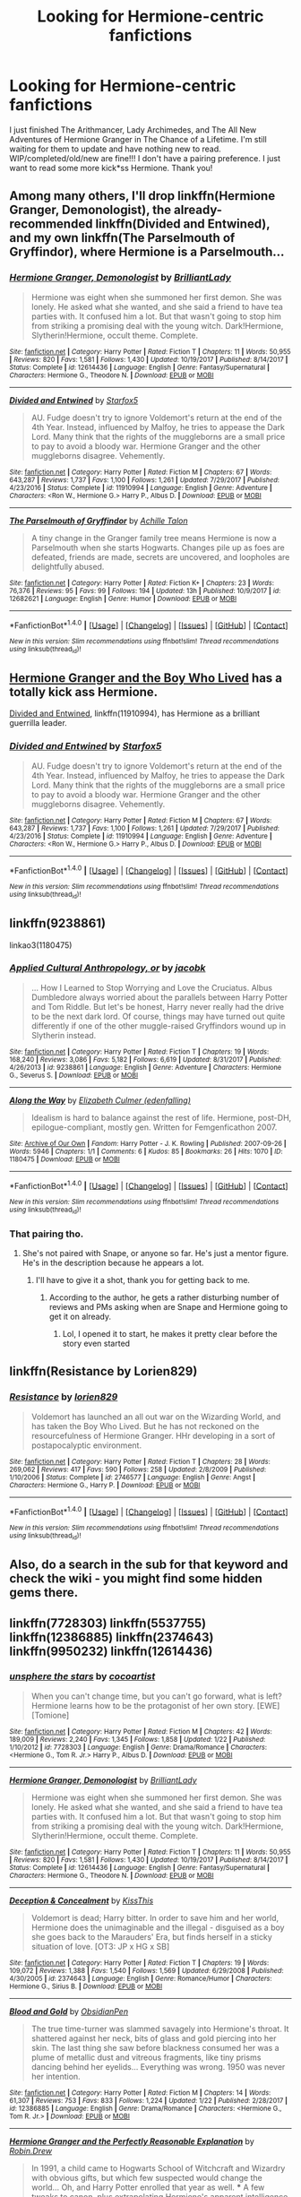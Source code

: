 #+TITLE: Looking for Hermione-centric fanfictions

* Looking for Hermione-centric fanfictions
:PROPERTIES:
:Author: herdway
:Score: 19
:DateUnix: 1517886980.0
:DateShort: 2018-Feb-06
:FlairText: Request
:END:
I just finished The Arithmancer, Lady Archimedes, and The All New Adventures of Hermione Granger in The Chance of a Lifetime. I'm still waiting for them to update and have nothing new to read. WIP/completed/old/new are fine!!! I don't have a pairing preference. I just want to read some more kick*ss Hermione. Thank you!


** Among many others, I'll drop linkffn(Hermione Granger, Demonologist), the already-recommended linkffn(Divided and Entwined), and my own linkffn(The Parselmouth of Gryffindor), where Hermione is a Parselmouth...
:PROPERTIES:
:Author: Achille-Talon
:Score: 6
:DateUnix: 1517914528.0
:DateShort: 2018-Feb-06
:END:

*** [[http://www.fanfiction.net/s/12614436/1/][*/Hermione Granger, Demonologist/*]] by [[https://www.fanfiction.net/u/6872861/BrilliantLady][/BrilliantLady/]]

#+begin_quote
  Hermione was eight when she summoned her first demon. She was lonely. He asked what she wanted, and she said a friend to have tea parties with. It confused him a lot. But that wasn't going to stop him from striking a promising deal with the young witch. Dark!Hermione, Slytherin!Hermione, occult theme. Complete.
#+end_quote

^{/Site/: [[http://www.fanfiction.net/][fanfiction.net]] *|* /Category/: Harry Potter *|* /Rated/: Fiction T *|* /Chapters/: 11 *|* /Words/: 50,955 *|* /Reviews/: 820 *|* /Favs/: 1,581 *|* /Follows/: 1,430 *|* /Updated/: 10/19/2017 *|* /Published/: 8/14/2017 *|* /Status/: Complete *|* /id/: 12614436 *|* /Language/: English *|* /Genre/: Fantasy/Supernatural *|* /Characters/: Hermione G., Theodore N. *|* /Download/: [[http://www.ff2ebook.com/old/ffn-bot/index.php?id=12614436&source=ff&filetype=epub][EPUB]] or [[http://www.ff2ebook.com/old/ffn-bot/index.php?id=12614436&source=ff&filetype=mobi][MOBI]]}

--------------

[[http://www.fanfiction.net/s/11910994/1/][*/Divided and Entwined/*]] by [[https://www.fanfiction.net/u/2548648/Starfox5][/Starfox5/]]

#+begin_quote
  AU. Fudge doesn't try to ignore Voldemort's return at the end of the 4th Year. Instead, influenced by Malfoy, he tries to appease the Dark Lord. Many think that the rights of the muggleborns are a small price to pay to avoid a bloody war. Hermione Granger and the other muggleborns disagree. Vehemently.
#+end_quote

^{/Site/: [[http://www.fanfiction.net/][fanfiction.net]] *|* /Category/: Harry Potter *|* /Rated/: Fiction M *|* /Chapters/: 67 *|* /Words/: 643,287 *|* /Reviews/: 1,737 *|* /Favs/: 1,100 *|* /Follows/: 1,261 *|* /Updated/: 7/29/2017 *|* /Published/: 4/23/2016 *|* /Status/: Complete *|* /id/: 11910994 *|* /Language/: English *|* /Genre/: Adventure *|* /Characters/: <Ron W., Hermione G.> Harry P., Albus D. *|* /Download/: [[http://www.ff2ebook.com/old/ffn-bot/index.php?id=11910994&source=ff&filetype=epub][EPUB]] or [[http://www.ff2ebook.com/old/ffn-bot/index.php?id=11910994&source=ff&filetype=mobi][MOBI]]}

--------------

[[http://www.fanfiction.net/s/12682621/1/][*/The Parselmouth of Gryffindor/*]] by [[https://www.fanfiction.net/u/7922987/Achille-Talon][/Achille Talon/]]

#+begin_quote
  A tiny change in the Granger family tree means Hermione is now a Parselmouth when she starts Hogwarts. Changes pile up as foes are defeated, friends are made, secrets are uncovered, and loopholes are delightfully abused.
#+end_quote

^{/Site/: [[http://www.fanfiction.net/][fanfiction.net]] *|* /Category/: Harry Potter *|* /Rated/: Fiction K+ *|* /Chapters/: 23 *|* /Words/: 76,376 *|* /Reviews/: 95 *|* /Favs/: 99 *|* /Follows/: 194 *|* /Updated/: 13h *|* /Published/: 10/9/2017 *|* /id/: 12682621 *|* /Language/: English *|* /Genre/: Humor *|* /Download/: [[http://www.ff2ebook.com/old/ffn-bot/index.php?id=12682621&source=ff&filetype=epub][EPUB]] or [[http://www.ff2ebook.com/old/ffn-bot/index.php?id=12682621&source=ff&filetype=mobi][MOBI]]}

--------------

*FanfictionBot*^{1.4.0} *|* [[[https://github.com/tusing/reddit-ffn-bot/wiki/Usage][Usage]]] | [[[https://github.com/tusing/reddit-ffn-bot/wiki/Changelog][Changelog]]] | [[[https://github.com/tusing/reddit-ffn-bot/issues/][Issues]]] | [[[https://github.com/tusing/reddit-ffn-bot/][GitHub]]] | [[[https://www.reddit.com/message/compose?to=tusing][Contact]]]

^{/New in this version: Slim recommendations using/ ffnbot!slim! /Thread recommendations using/ linksub(thread_id)!}
:PROPERTIES:
:Author: FanfictionBot
:Score: 3
:DateUnix: 1517914566.0
:DateShort: 2018-Feb-06
:END:


** [[https://www.tthfanfic.org/Story-30822/DianeCastle+Hermione+Granger+and+the+Boy+Who+Lived.htm#pt][Hermione Granger and the Boy Who Lived]] has a totally kick ass Hermione.

[[https://m.fanfiction.net/s/11910994/1/][Divided and Entwined]], linkffn(11910994), has Hermione as a brilliant guerrilla leader.
:PROPERTIES:
:Author: InquisitorCOC
:Score: 8
:DateUnix: 1517892716.0
:DateShort: 2018-Feb-06
:END:

*** [[http://www.fanfiction.net/s/11910994/1/][*/Divided and Entwined/*]] by [[https://www.fanfiction.net/u/2548648/Starfox5][/Starfox5/]]

#+begin_quote
  AU. Fudge doesn't try to ignore Voldemort's return at the end of the 4th Year. Instead, influenced by Malfoy, he tries to appease the Dark Lord. Many think that the rights of the muggleborns are a small price to pay to avoid a bloody war. Hermione Granger and the other muggleborns disagree. Vehemently.
#+end_quote

^{/Site/: [[http://www.fanfiction.net/][fanfiction.net]] *|* /Category/: Harry Potter *|* /Rated/: Fiction M *|* /Chapters/: 67 *|* /Words/: 643,287 *|* /Reviews/: 1,737 *|* /Favs/: 1,100 *|* /Follows/: 1,261 *|* /Updated/: 7/29/2017 *|* /Published/: 4/23/2016 *|* /Status/: Complete *|* /id/: 11910994 *|* /Language/: English *|* /Genre/: Adventure *|* /Characters/: <Ron W., Hermione G.> Harry P., Albus D. *|* /Download/: [[http://www.ff2ebook.com/old/ffn-bot/index.php?id=11910994&source=ff&filetype=epub][EPUB]] or [[http://www.ff2ebook.com/old/ffn-bot/index.php?id=11910994&source=ff&filetype=mobi][MOBI]]}

--------------

*FanfictionBot*^{1.4.0} *|* [[[https://github.com/tusing/reddit-ffn-bot/wiki/Usage][Usage]]] | [[[https://github.com/tusing/reddit-ffn-bot/wiki/Changelog][Changelog]]] | [[[https://github.com/tusing/reddit-ffn-bot/issues/][Issues]]] | [[[https://github.com/tusing/reddit-ffn-bot/][GitHub]]] | [[[https://www.reddit.com/message/compose?to=tusing][Contact]]]

^{/New in this version: Slim recommendations using/ ffnbot!slim! /Thread recommendations using/ linksub(thread_id)!}
:PROPERTIES:
:Author: FanfictionBot
:Score: 3
:DateUnix: 1517892723.0
:DateShort: 2018-Feb-06
:END:


** linkffn(9238861)

linkao3(1180475)
:PROPERTIES:
:Author: adreamersmusing
:Score: 5
:DateUnix: 1517897562.0
:DateShort: 2018-Feb-06
:END:

*** [[http://www.fanfiction.net/s/9238861/1/][*/Applied Cultural Anthropology, or/*]] by [[https://www.fanfiction.net/u/2675402/jacobk][/jacobk/]]

#+begin_quote
  ... How I Learned to Stop Worrying and Love the Cruciatus. Albus Dumbledore always worried about the parallels between Harry Potter and Tom Riddle. But let's be honest, Harry never really had the drive to be the next dark lord. Of course, things may have turned out quite differently if one of the other muggle-raised Gryffindors wound up in Slytherin instead.
#+end_quote

^{/Site/: [[http://www.fanfiction.net/][fanfiction.net]] *|* /Category/: Harry Potter *|* /Rated/: Fiction T *|* /Chapters/: 19 *|* /Words/: 168,240 *|* /Reviews/: 3,086 *|* /Favs/: 5,182 *|* /Follows/: 6,619 *|* /Updated/: 8/31/2017 *|* /Published/: 4/26/2013 *|* /id/: 9238861 *|* /Language/: English *|* /Genre/: Adventure *|* /Characters/: Hermione G., Severus S. *|* /Download/: [[http://www.ff2ebook.com/old/ffn-bot/index.php?id=9238861&source=ff&filetype=epub][EPUB]] or [[http://www.ff2ebook.com/old/ffn-bot/index.php?id=9238861&source=ff&filetype=mobi][MOBI]]}

--------------

[[http://archiveofourown.org/works/1180475][*/Along the Way/*]] by [[http://www.archiveofourown.org/users/edenfalling/pseuds/Elizabeth%20Culmer][/Elizabeth Culmer (edenfalling)/]]

#+begin_quote
  Idealism is hard to balance against the rest of life. Hermione, post-DH, epilogue-compliant, mostly gen. Written for Femgenficathon 2007.
#+end_quote

^{/Site/: [[http://www.archiveofourown.org/][Archive of Our Own]] *|* /Fandom/: Harry Potter - J. K. Rowling *|* /Published/: 2007-09-26 *|* /Words/: 5946 *|* /Chapters/: 1/1 *|* /Comments/: 6 *|* /Kudos/: 85 *|* /Bookmarks/: 26 *|* /Hits/: 1070 *|* /ID/: 1180475 *|* /Download/: [[http://archiveofourown.org/downloads/El/Elizabeth%20Culmer/1180475/Along%20the%20Way.epub?updated_at=1401239870][EPUB]] or [[http://archiveofourown.org/downloads/El/Elizabeth%20Culmer/1180475/Along%20the%20Way.mobi?updated_at=1401239870][MOBI]]}

--------------

*FanfictionBot*^{1.4.0} *|* [[[https://github.com/tusing/reddit-ffn-bot/wiki/Usage][Usage]]] | [[[https://github.com/tusing/reddit-ffn-bot/wiki/Changelog][Changelog]]] | [[[https://github.com/tusing/reddit-ffn-bot/issues/][Issues]]] | [[[https://github.com/tusing/reddit-ffn-bot/][GitHub]]] | [[[https://www.reddit.com/message/compose?to=tusing][Contact]]]

^{/New in this version: Slim recommendations using/ ffnbot!slim! /Thread recommendations using/ linksub(thread_id)!}
:PROPERTIES:
:Author: FanfictionBot
:Score: 2
:DateUnix: 1517897596.0
:DateShort: 2018-Feb-06
:END:


*** That pairing tho.
:PROPERTIES:
:Author: Socio_Pathic
:Score: 0
:DateUnix: 1517901933.0
:DateShort: 2018-Feb-06
:END:

**** She's not paired with Snape, or anyone so far. He's just a mentor figure. He's in the description because he appears a lot.
:PROPERTIES:
:Author: adreamersmusing
:Score: 5
:DateUnix: 1517902164.0
:DateShort: 2018-Feb-06
:END:

***** I'll have to give it a shot, thank you for getting back to me.
:PROPERTIES:
:Author: Socio_Pathic
:Score: 2
:DateUnix: 1517902421.0
:DateShort: 2018-Feb-06
:END:

****** According to the author, he gets a rather disturbing number of reviews and PMs asking when are Snape and Hermione going to get it on already.
:PROPERTIES:
:Author: turbinicarpus
:Score: 5
:DateUnix: 1517904284.0
:DateShort: 2018-Feb-06
:END:

******* Lol, I opened it to start, he makes it pretty clear before the story even started

[[https://i.imgur.com/X7twit0.jpg]]
:PROPERTIES:
:Author: Socio_Pathic
:Score: 3
:DateUnix: 1517904990.0
:DateShort: 2018-Feb-06
:END:


** linkffn(Resistance by Lorien829)
:PROPERTIES:
:Author: wordhammer
:Score: 4
:DateUnix: 1517895785.0
:DateShort: 2018-Feb-06
:END:

*** [[http://www.fanfiction.net/s/2746577/1/][*/Resistance/*]] by [[https://www.fanfiction.net/u/636397/lorien829][/lorien829/]]

#+begin_quote
  Voldemort has launched an all out war on the Wizarding World, and has taken the Boy Who Lived. But he has not reckoned on the resourcefulness of Hermione Granger. HHr developing in a sort of postapocalyptic environment.
#+end_quote

^{/Site/: [[http://www.fanfiction.net/][fanfiction.net]] *|* /Category/: Harry Potter *|* /Rated/: Fiction T *|* /Chapters/: 28 *|* /Words/: 269,062 *|* /Reviews/: 417 *|* /Favs/: 590 *|* /Follows/: 258 *|* /Updated/: 2/8/2009 *|* /Published/: 1/10/2006 *|* /Status/: Complete *|* /id/: 2746577 *|* /Language/: English *|* /Genre/: Angst *|* /Characters/: Hermione G., Harry P. *|* /Download/: [[http://www.ff2ebook.com/old/ffn-bot/index.php?id=2746577&source=ff&filetype=epub][EPUB]] or [[http://www.ff2ebook.com/old/ffn-bot/index.php?id=2746577&source=ff&filetype=mobi][MOBI]]}

--------------

*FanfictionBot*^{1.4.0} *|* [[[https://github.com/tusing/reddit-ffn-bot/wiki/Usage][Usage]]] | [[[https://github.com/tusing/reddit-ffn-bot/wiki/Changelog][Changelog]]] | [[[https://github.com/tusing/reddit-ffn-bot/issues/][Issues]]] | [[[https://github.com/tusing/reddit-ffn-bot/][GitHub]]] | [[[https://www.reddit.com/message/compose?to=tusing][Contact]]]

^{/New in this version: Slim recommendations using/ ffnbot!slim! /Thread recommendations using/ linksub(thread_id)!}
:PROPERTIES:
:Author: FanfictionBot
:Score: 1
:DateUnix: 1517895807.0
:DateShort: 2018-Feb-06
:END:


** Also, do a search in the sub for that keyword and check the wiki - you might find some hidden gems there.
:PROPERTIES:
:Author: midasgoldentouch
:Score: 3
:DateUnix: 1517893762.0
:DateShort: 2018-Feb-06
:END:


** linkffn(7728303) linkffn(5537755) linkffn(12386885) linkffn(2374643) linkffn(9950232) linkffn(12614436)
:PROPERTIES:
:Author: TeaTreeTalking
:Score: 3
:DateUnix: 1517910211.0
:DateShort: 2018-Feb-06
:END:

*** [[http://www.fanfiction.net/s/7728303/1/][*/unsphere the stars/*]] by [[https://www.fanfiction.net/u/1580678/cocoartist][/cocoartist/]]

#+begin_quote
  When you can't change time, but you can't go forward, what is left? Hermione learns how to be the protagonist of her own story. [EWE] [Tomione]
#+end_quote

^{/Site/: [[http://www.fanfiction.net/][fanfiction.net]] *|* /Category/: Harry Potter *|* /Rated/: Fiction M *|* /Chapters/: 42 *|* /Words/: 189,009 *|* /Reviews/: 2,240 *|* /Favs/: 1,345 *|* /Follows/: 1,858 *|* /Updated/: 1/22 *|* /Published/: 1/10/2012 *|* /id/: 7728303 *|* /Language/: English *|* /Genre/: Drama/Romance *|* /Characters/: <Hermione G., Tom R. Jr.> Harry P., Albus D. *|* /Download/: [[http://www.ff2ebook.com/old/ffn-bot/index.php?id=7728303&source=ff&filetype=epub][EPUB]] or [[http://www.ff2ebook.com/old/ffn-bot/index.php?id=7728303&source=ff&filetype=mobi][MOBI]]}

--------------

[[http://www.fanfiction.net/s/12614436/1/][*/Hermione Granger, Demonologist/*]] by [[https://www.fanfiction.net/u/6872861/BrilliantLady][/BrilliantLady/]]

#+begin_quote
  Hermione was eight when she summoned her first demon. She was lonely. He asked what she wanted, and she said a friend to have tea parties with. It confused him a lot. But that wasn't going to stop him from striking a promising deal with the young witch. Dark!Hermione, Slytherin!Hermione, occult theme. Complete.
#+end_quote

^{/Site/: [[http://www.fanfiction.net/][fanfiction.net]] *|* /Category/: Harry Potter *|* /Rated/: Fiction T *|* /Chapters/: 11 *|* /Words/: 50,955 *|* /Reviews/: 820 *|* /Favs/: 1,581 *|* /Follows/: 1,430 *|* /Updated/: 10/19/2017 *|* /Published/: 8/14/2017 *|* /Status/: Complete *|* /id/: 12614436 *|* /Language/: English *|* /Genre/: Fantasy/Supernatural *|* /Characters/: Hermione G., Theodore N. *|* /Download/: [[http://www.ff2ebook.com/old/ffn-bot/index.php?id=12614436&source=ff&filetype=epub][EPUB]] or [[http://www.ff2ebook.com/old/ffn-bot/index.php?id=12614436&source=ff&filetype=mobi][MOBI]]}

--------------

[[http://www.fanfiction.net/s/2374643/1/][*/Deception & Concealment/*]] by [[https://www.fanfiction.net/u/324272/KissThis][/KissThis/]]

#+begin_quote
  Voldemort is dead; Harry bitter. In order to save him and her world, Hermione does the unimaginable and the illegal - disguised as a boy she goes back to the Marauders' Era, but finds herself in a sticky situation of love. [OT3: JP x HG x SB]
#+end_quote

^{/Site/: [[http://www.fanfiction.net/][fanfiction.net]] *|* /Category/: Harry Potter *|* /Rated/: Fiction T *|* /Chapters/: 19 *|* /Words/: 109,072 *|* /Reviews/: 1,388 *|* /Favs/: 1,540 *|* /Follows/: 1,569 *|* /Updated/: 6/29/2008 *|* /Published/: 4/30/2005 *|* /id/: 2374643 *|* /Language/: English *|* /Genre/: Romance/Humor *|* /Characters/: Hermione G., Sirius B. *|* /Download/: [[http://www.ff2ebook.com/old/ffn-bot/index.php?id=2374643&source=ff&filetype=epub][EPUB]] or [[http://www.ff2ebook.com/old/ffn-bot/index.php?id=2374643&source=ff&filetype=mobi][MOBI]]}

--------------

[[http://www.fanfiction.net/s/12386885/1/][*/Blood and Gold/*]] by [[https://www.fanfiction.net/u/6778783/ObsidianPen][/ObsidianPen/]]

#+begin_quote
  The true time-turner was slammed savagely into Hermione's throat. It shattered against her neck, bits of glass and gold piercing into her skin. The last thing she saw before blackness consumed her was a plume of metallic dust and vitreous fragments, like tiny prisms dancing behind her eyelids... Everything was wrong. 1950 was never her intention.
#+end_quote

^{/Site/: [[http://www.fanfiction.net/][fanfiction.net]] *|* /Category/: Harry Potter *|* /Rated/: Fiction M *|* /Chapters/: 14 *|* /Words/: 61,307 *|* /Reviews/: 753 *|* /Favs/: 833 *|* /Follows/: 1,224 *|* /Updated/: 1/22 *|* /Published/: 2/28/2017 *|* /id/: 12386885 *|* /Language/: English *|* /Genre/: Drama/Romance *|* /Characters/: <Hermione G., Tom R. Jr.> *|* /Download/: [[http://www.ff2ebook.com/old/ffn-bot/index.php?id=12386885&source=ff&filetype=epub][EPUB]] or [[http://www.ff2ebook.com/old/ffn-bot/index.php?id=12386885&source=ff&filetype=mobi][MOBI]]}

--------------

[[http://www.fanfiction.net/s/9950232/1/][*/Hermione Granger and the Perfectly Reasonable Explanation/*]] by [[https://www.fanfiction.net/u/5402473/Robin-Drew][/Robin.Drew/]]

#+begin_quote
  In 1991, a child came to Hogwarts School of Witchcraft and Wizardry with obvious gifts, but which few suspected would change the world... Oh, and Harry Potter enrolled that year as well. *** A few tweaks to canon, plus extrapolating Hermione's apparent intelligence realistically. I expect events to diverge fairly quickly. ;) *** cover image cc by-nc RooReynolds @ Flickr
#+end_quote

^{/Site/: [[http://www.fanfiction.net/][fanfiction.net]] *|* /Category/: Harry Potter *|* /Rated/: Fiction T *|* /Chapters/: 25 *|* /Words/: 123,707 *|* /Reviews/: 513 *|* /Favs/: 805 *|* /Follows/: 1,368 *|* /Updated/: 7/24/2017 *|* /Published/: 12/23/2013 *|* /id/: 9950232 *|* /Language/: English *|* /Genre/: Suspense *|* /Characters/: Hermione G. *|* /Download/: [[http://www.ff2ebook.com/old/ffn-bot/index.php?id=9950232&source=ff&filetype=epub][EPUB]] or [[http://www.ff2ebook.com/old/ffn-bot/index.php?id=9950232&source=ff&filetype=mobi][MOBI]]}

--------------

[[http://www.fanfiction.net/s/5537755/1/][*/Amends, or Truth and Reconciliation/*]] by [[https://www.fanfiction.net/u/1994264/Vera-Rozalsky][/Vera Rozalsky/]]

#+begin_quote
  Post-DH, Hermione confronts the post-war world, including the wizarding War Crimes Trials of 1999, rogue Dementors, werewolf packs, and Ministry intrigue. All is not well, and this is nothing new. Rated M for later chapters.
#+end_quote

^{/Site/: [[http://www.fanfiction.net/][fanfiction.net]] *|* /Category/: Harry Potter *|* /Rated/: Fiction M *|* /Chapters/: 69 *|* /Words/: 341,061 *|* /Reviews/: 1,206 *|* /Favs/: 631 *|* /Follows/: 748 *|* /Updated/: 3/20/2015 *|* /Published/: 11/26/2009 *|* /id/: 5537755 *|* /Language/: English *|* /Genre/: Drama/Romance *|* /Characters/: Hermione G., Neville L. *|* /Download/: [[http://www.ff2ebook.com/old/ffn-bot/index.php?id=5537755&source=ff&filetype=epub][EPUB]] or [[http://www.ff2ebook.com/old/ffn-bot/index.php?id=5537755&source=ff&filetype=mobi][MOBI]]}

--------------

*FanfictionBot*^{1.4.0} *|* [[[https://github.com/tusing/reddit-ffn-bot/wiki/Usage][Usage]]] | [[[https://github.com/tusing/reddit-ffn-bot/wiki/Changelog][Changelog]]] | [[[https://github.com/tusing/reddit-ffn-bot/issues/][Issues]]] | [[[https://github.com/tusing/reddit-ffn-bot/][GitHub]]] | [[[https://www.reddit.com/message/compose?to=tusing][Contact]]]

^{/New in this version: Slim recommendations using/ ffnbot!slim! /Thread recommendations using/ linksub(thread_id)!}
:PROPERTIES:
:Author: FanfictionBot
:Score: 2
:DateUnix: 1517910220.0
:DateShort: 2018-Feb-06
:END:


*** Just as a heads up, the author of Blood and Gold said that they would be updating the story on ao3 only from now on.
:PROPERTIES:
:Author: midasgoldentouch
:Score: 1
:DateUnix: 1518545374.0
:DateShort: 2018-Feb-13
:END:


** linkffn(12644815) linkffn(8375078) linkffn(10416131) linkffn(8581093) linkffn(1983652) linkffn(4025300)
:PROPERTIES:
:Author: TeaTreeTalking
:Score: 3
:DateUnix: 1517910272.0
:DateShort: 2018-Feb-06
:END:

*** [[http://www.fanfiction.net/s/4025300/1/][*/Reverse/*]] by [[https://www.fanfiction.net/u/727962/Lady-Moonglow][/Lady Moonglow/]]

#+begin_quote
  Hermione is unexpectedly swept into a dystopian world of opposites where Dumbledore reigns as Dark Lord and Muggle technology and the Dark Arts have revolutionized Britain. A Light wizard resistance led by Tom Riddle and the Malfoys has been left to a nightmarish fate. Can Hermione, posing as her darker incarnation, help save a world more shattered than her own? HG/DM
#+end_quote

^{/Site/: [[http://www.fanfiction.net/][fanfiction.net]] *|* /Category/: Harry Potter *|* /Rated/: Fiction M *|* /Chapters/: 45 *|* /Words/: 414,245 *|* /Reviews/: 4,175 *|* /Favs/: 3,280 *|* /Follows/: 4,005 *|* /Updated/: 7/12/2015 *|* /Published/: 1/21/2008 *|* /id/: 4025300 *|* /Language/: English *|* /Genre/: Drama/Romance *|* /Characters/: <Hermione G., Draco M.> Harry P., Tom R. Jr. *|* /Download/: [[http://www.ff2ebook.com/old/ffn-bot/index.php?id=4025300&source=ff&filetype=epub][EPUB]] or [[http://www.ff2ebook.com/old/ffn-bot/index.php?id=4025300&source=ff&filetype=mobi][MOBI]]}

--------------

[[http://www.fanfiction.net/s/8375078/1/][*/Labyrinth/*]] by [[https://www.fanfiction.net/u/4079794/Kroontjespen][/Kroontjespen/]]

#+begin_quote
  The mind of a prodigy is a scary thing. Hermione Granger's however is downright terrifying. AU. Slytherin!Hermione, Slytherin!Harry
#+end_quote

^{/Site/: [[http://www.fanfiction.net/][fanfiction.net]] *|* /Category/: Harry Potter *|* /Rated/: Fiction T *|* /Chapters/: 8 *|* /Words/: 20,640 *|* /Reviews/: 300 *|* /Favs/: 1,000 *|* /Follows/: 1,412 *|* /Updated/: 2/26/2013 *|* /Published/: 7/30/2012 *|* /id/: 8375078 *|* /Language/: English *|* /Characters/: Hermione G., Harry P. *|* /Download/: [[http://www.ff2ebook.com/old/ffn-bot/index.php?id=8375078&source=ff&filetype=epub][EPUB]] or [[http://www.ff2ebook.com/old/ffn-bot/index.php?id=8375078&source=ff&filetype=mobi][MOBI]]}

--------------

[[http://www.fanfiction.net/s/10416131/1/][*/Murderer's Maze/*]] by [[https://www.fanfiction.net/u/3177428/ibuzoo][/ibuzoo/]]

#+begin_quote
  A new killer causes a worldwide media sensation by committing crimes so depraved, that they're creating a global panic. Only Special Agent and Consulter Hermione Granger can stop the killer---if she can solve his most complex and terrifying puzzle. Will she see through his game before her time runs out? Or will she lose herself in his maze of terror?
#+end_quote

^{/Site/: [[http://www.fanfiction.net/][fanfiction.net]] *|* /Category/: Harry Potter *|* /Rated/: Fiction M *|* /Chapters/: 14 *|* /Words/: 69,918 *|* /Reviews/: 433 *|* /Favs/: 468 *|* /Follows/: 613 *|* /Updated/: 12/31/2017 *|* /Published/: 6/5/2014 *|* /id/: 10416131 *|* /Language/: English *|* /Genre/: Horror/Angst *|* /Characters/: Harry P., Hermione G., Draco M., Tom R. Jr. *|* /Download/: [[http://www.ff2ebook.com/old/ffn-bot/index.php?id=10416131&source=ff&filetype=epub][EPUB]] or [[http://www.ff2ebook.com/old/ffn-bot/index.php?id=10416131&source=ff&filetype=mobi][MOBI]]}

--------------

[[http://www.fanfiction.net/s/8581093/1/][*/One Hundred and Sixty Nine/*]] by [[https://www.fanfiction.net/u/4216998/Mrs-J-s-Soup][/Mrs J's Soup/]]

#+begin_quote
  It was no accident. She was Hermione Granger - as if she'd do anything this insane without the proper research and reference charts. Arriving on the 14th of May 1981, She had given herself 169 days. An ample amount of time to commit murder if one had a strict schedule, the correct notes and the help of one possibly reluctant, estranged heir. **2015 Fanatic Fanfics Awards Nominee**
#+end_quote

^{/Site/: [[http://www.fanfiction.net/][fanfiction.net]] *|* /Category/: Harry Potter *|* /Rated/: Fiction T *|* /Chapters/: 57 *|* /Words/: 317,360 *|* /Reviews/: 1,701 *|* /Favs/: 2,823 *|* /Follows/: 1,029 *|* /Updated/: 4/4/2015 *|* /Published/: 10/4/2012 *|* /Status/: Complete *|* /id/: 8581093 *|* /Language/: English *|* /Genre/: Adventure/Romance *|* /Characters/: Hermione G., Sirius B., Remus L. *|* /Download/: [[http://www.ff2ebook.com/old/ffn-bot/index.php?id=8581093&source=ff&filetype=epub][EPUB]] or [[http://www.ff2ebook.com/old/ffn-bot/index.php?id=8581093&source=ff&filetype=mobi][MOBI]]}

--------------

[[http://www.fanfiction.net/s/1983652/1/][*/Out of Time/*]] by [[https://www.fanfiction.net/u/185780/Rurouni-Star][/Rurouni Star/]]

#+begin_quote
  -mild SBHG- Hermione's got a convenient new thing called a timeturner that lets her get to classes in third year. But suddenly, a message from herself has her housing a known convict, and it's not so convenient anymore...
#+end_quote

^{/Site/: [[http://www.fanfiction.net/][fanfiction.net]] *|* /Category/: Harry Potter *|* /Rated/: Fiction K+ *|* /Chapters/: 16 *|* /Words/: 60,941 *|* /Reviews/: 355 *|* /Favs/: 801 *|* /Follows/: 194 *|* /Updated/: 9/5/2004 *|* /Published/: 7/27/2004 *|* /Status/: Complete *|* /id/: 1983652 *|* /Language/: English *|* /Genre/: Romance *|* /Characters/: <Sirius B., Hermione G.> *|* /Download/: [[http://www.ff2ebook.com/old/ffn-bot/index.php?id=1983652&source=ff&filetype=epub][EPUB]] or [[http://www.ff2ebook.com/old/ffn-bot/index.php?id=1983652&source=ff&filetype=mobi][MOBI]]}

--------------

[[http://www.fanfiction.net/s/12644815/1/][*/Hermione Granger, Dermatologist/*]] by [[https://www.fanfiction.net/u/6872861/BrilliantLady][/BrilliantLady/]]

#+begin_quote
  Hermione makes new friends at Hogwarts -- and one lifelong enemy -- with her newfound love for proper skin and hair care. The wizarding world will be changed forever! A silly idea turned serious, and dedicated to those who skim read the title of my fic "Hermione Granger, Demonologist" a bit too fast. Hermione POV, humour, no pairings, complete.
#+end_quote

^{/Site/: [[http://www.fanfiction.net/][fanfiction.net]] *|* /Category/: Harry Potter *|* /Rated/: Fiction K *|* /Words/: 9,412 *|* /Reviews/: 59 *|* /Favs/: 228 *|* /Follows/: 115 *|* /Published/: 9/7/2017 *|* /Status/: Complete *|* /id/: 12644815 *|* /Language/: English *|* /Genre/: Fantasy/Friendship *|* /Characters/: Harry P., Hermione G., Parvati P., Eloise M. *|* /Download/: [[http://www.ff2ebook.com/old/ffn-bot/index.php?id=12644815&source=ff&filetype=epub][EPUB]] or [[http://www.ff2ebook.com/old/ffn-bot/index.php?id=12644815&source=ff&filetype=mobi][MOBI]]}

--------------

*FanfictionBot*^{1.4.0} *|* [[[https://github.com/tusing/reddit-ffn-bot/wiki/Usage][Usage]]] | [[[https://github.com/tusing/reddit-ffn-bot/wiki/Changelog][Changelog]]] | [[[https://github.com/tusing/reddit-ffn-bot/issues/][Issues]]] | [[[https://github.com/tusing/reddit-ffn-bot/][GitHub]]] | [[[https://www.reddit.com/message/compose?to=tusing][Contact]]]

^{/New in this version: Slim recommendations using/ ffnbot!slim! /Thread recommendations using/ linksub(thread_id)!}
:PROPERTIES:
:Author: FanfictionBot
:Score: 2
:DateUnix: 1517910289.0
:DateShort: 2018-Feb-06
:END:


** linkffn(12132374) linkffn(6370763) linkffn(7383815) linkffn(3400932) linkffn(5218665) linkffn(5769888)
:PROPERTIES:
:Author: TeaTreeTalking
:Score: 2
:DateUnix: 1517910291.0
:DateShort: 2018-Feb-06
:END:

*** [[http://www.fanfiction.net/s/6370763/1/][*/Temporality/*]] by [[https://www.fanfiction.net/u/2172812/fangirlwithak][/fangirlwithak/]]

#+begin_quote
  In order to prevent the destruction of the wizarding world, Hermione Granger goes back in time to work behind the scenes. However, she underestimates two very important factors: refashioning her life in a completely different reality... and Sirius Black.
#+end_quote

^{/Site/: [[http://www.fanfiction.net/][fanfiction.net]] *|* /Category/: Harry Potter *|* /Rated/: Fiction T *|* /Chapters/: 3 *|* /Words/: 51,189 *|* /Reviews/: 186 *|* /Favs/: 1,077 *|* /Follows/: 146 *|* /Published/: 10/3/2010 *|* /Status/: Complete *|* /id/: 6370763 *|* /Language/: English *|* /Genre/: Drama/Romance *|* /Characters/: Hermione G., Sirius B. *|* /Download/: [[http://www.ff2ebook.com/old/ffn-bot/index.php?id=6370763&source=ff&filetype=epub][EPUB]] or [[http://www.ff2ebook.com/old/ffn-bot/index.php?id=6370763&source=ff&filetype=mobi][MOBI]]}

--------------

[[http://www.fanfiction.net/s/5769888/1/][*/Who's Afraid of the Dentists' Daughter?/*]] by [[https://www.fanfiction.net/u/546902/TardisIsTheOnlyWayToTravel][/TardisIsTheOnlyWayToTravel/]]

#+begin_quote
  Muggleborn Hermione Granger is sorted into Slytherin, but after a nasty prank goes wrong and gives her red eyes, her classmates become convinced that she's the Dark Lord's heir.
#+end_quote

^{/Site/: [[http://www.fanfiction.net/][fanfiction.net]] *|* /Category/: Harry Potter *|* /Rated/: Fiction T *|* /Chapters/: 2 *|* /Words/: 8,620 *|* /Reviews/: 606 *|* /Favs/: 1,840 *|* /Follows/: 2,202 *|* /Updated/: 2/15/2011 *|* /Published/: 2/22/2010 *|* /id/: 5769888 *|* /Language/: English *|* /Genre/: Humor *|* /Characters/: Hermione G. *|* /Download/: [[http://www.ff2ebook.com/old/ffn-bot/index.php?id=5769888&source=ff&filetype=epub][EPUB]] or [[http://www.ff2ebook.com/old/ffn-bot/index.php?id=5769888&source=ff&filetype=mobi][MOBI]]}

--------------

[[http://www.fanfiction.net/s/5218665/1/][*/Why Not?/*]] by [[https://www.fanfiction.net/u/1448118/medusaasaphoenix][/medusaasaphoenix/]]

#+begin_quote
  Hermione is stuck in Durmstrang in the year 1897, but is that such a bad thing? Hermione/Grindelwald oneshot. T for language.
#+end_quote

^{/Site/: [[http://www.fanfiction.net/][fanfiction.net]] *|* /Category/: Harry Potter *|* /Rated/: Fiction T *|* /Words/: 706 *|* /Reviews/: 48 *|* /Favs/: 232 *|* /Follows/: 54 *|* /Published/: 7/14/2009 *|* /Status/: Complete *|* /id/: 5218665 *|* /Language/: English *|* /Genre/: Romance/Humor *|* /Characters/: Hermione G., Gellert G. *|* /Download/: [[http://www.ff2ebook.com/old/ffn-bot/index.php?id=5218665&source=ff&filetype=epub][EPUB]] or [[http://www.ff2ebook.com/old/ffn-bot/index.php?id=5218665&source=ff&filetype=mobi][MOBI]]}

--------------

[[http://www.fanfiction.net/s/7383815/1/][*/The Landscape of the Heart/*]] by [[https://www.fanfiction.net/u/2106788/Bedelia][/Bedelia/]]

#+begin_quote
  Following Ron's death, Hermione tackles driving lessons, pottery class, jogging, renovating, and --- scariest of all --- falling in love again.
#+end_quote

^{/Site/: [[http://www.fanfiction.net/][fanfiction.net]] *|* /Category/: Harry Potter *|* /Rated/: Fiction T *|* /Chapters/: 8 *|* /Words/: 17,209 *|* /Reviews/: 193 *|* /Favs/: 248 *|* /Follows/: 50 *|* /Updated/: 11/3/2011 *|* /Published/: 9/15/2011 *|* /Status/: Complete *|* /id/: 7383815 *|* /Language/: English *|* /Genre/: Romance/Hurt/Comfort *|* /Characters/: Hermione G., Neville L. *|* /Download/: [[http://www.ff2ebook.com/old/ffn-bot/index.php?id=7383815&source=ff&filetype=epub][EPUB]] or [[http://www.ff2ebook.com/old/ffn-bot/index.php?id=7383815&source=ff&filetype=mobi][MOBI]]}

--------------

[[http://www.fanfiction.net/s/12132374/1/][*/Six Pomegranate Seeds/*]] by [[https://www.fanfiction.net/u/981377/Seselt][/Seselt/]]

#+begin_quote
  At the end, something happened. Hermione clutches at one fraying thread, uncertain whether she is Arachne or Persephone. What she does know is that she will keep fighting to protect her friends even if she must walk a dark path. *time travel*
#+end_quote

^{/Site/: [[http://www.fanfiction.net/][fanfiction.net]] *|* /Category/: Harry Potter *|* /Rated/: Fiction M *|* /Chapters/: 39 *|* /Words/: 156,061 *|* /Reviews/: 1,665 *|* /Favs/: 946 *|* /Follows/: 1,424 *|* /Updated/: 1/23 *|* /Published/: 9/3/2016 *|* /id/: 12132374 *|* /Language/: English *|* /Genre/: Supernatural/Adventure *|* /Characters/: Hermione G., Draco M., Severus S., Marcus F. *|* /Download/: [[http://www.ff2ebook.com/old/ffn-bot/index.php?id=12132374&source=ff&filetype=epub][EPUB]] or [[http://www.ff2ebook.com/old/ffn-bot/index.php?id=12132374&source=ff&filetype=mobi][MOBI]]}

--------------

[[http://www.fanfiction.net/s/3400932/1/][*/Twenty mostly Random Facts About Hermione Granger/*]] by [[https://www.fanfiction.net/u/973954/donahermurphy][/donahermurphy/]]

#+begin_quote
  A short oneshot on Hermione's feelings about Hogwarts, Dumbledore, and life in general. Takes place after OoTP. Not a monologue.
#+end_quote

^{/Site/: [[http://www.fanfiction.net/][fanfiction.net]] *|* /Category/: Harry Potter *|* /Rated/: Fiction K+ *|* /Words/: 519 *|* /Reviews/: 141 *|* /Favs/: 384 *|* /Follows/: 56 *|* /Published/: 2/18/2007 *|* /Status/: Complete *|* /id/: 3400932 *|* /Language/: English *|* /Characters/: Hermione G., Alastor M. *|* /Download/: [[http://www.ff2ebook.com/old/ffn-bot/index.php?id=3400932&source=ff&filetype=epub][EPUB]] or [[http://www.ff2ebook.com/old/ffn-bot/index.php?id=3400932&source=ff&filetype=mobi][MOBI]]}

--------------

*FanfictionBot*^{1.4.0} *|* [[[https://github.com/tusing/reddit-ffn-bot/wiki/Usage][Usage]]] | [[[https://github.com/tusing/reddit-ffn-bot/wiki/Changelog][Changelog]]] | [[[https://github.com/tusing/reddit-ffn-bot/issues/][Issues]]] | [[[https://github.com/tusing/reddit-ffn-bot/][GitHub]]] | [[[https://www.reddit.com/message/compose?to=tusing][Contact]]]

^{/New in this version: Slim recommendations using/ ffnbot!slim! /Thread recommendations using/ linksub(thread_id)!}
:PROPERTIES:
:Author: FanfictionBot
:Score: 1
:DateUnix: 1517910325.0
:DateShort: 2018-Feb-06
:END:


** Hermione is always one of the main characters in my fics, linkffn(Mudsnake by Flye Autumne) linkffn(The Chessmaster: Black Pawn).

linkffn(Sin & Vice by mak5258) has a badass Hermione, as well as linkffn(Forbidden by Savageland). Both have a HG/SS pairing, and Hermione is well above Hogwarts age by the time anything starts.
:PROPERTIES:
:Author: Flye_Autumne
:Score: 2
:DateUnix: 1517925956.0
:DateShort: 2018-Feb-06
:END:

*** [[http://www.fanfiction.net/s/11053807/1/][*/Sin & Vice/*]] by [[https://www.fanfiction.net/u/1112270/mak5258][/mak5258/]]

#+begin_quote
  In her sixth year, Dumbledore makes Hermione a key figure in a plan to help Harry defeat Voldemort. (It's difficult to summarize this without spoilers--- HG/SS; there's a Time Turner involved but probably not how you expect; the story really gets started in Chapter Three.)
#+end_quote

^{/Site/: [[http://www.fanfiction.net/][fanfiction.net]] *|* /Category/: Harry Potter *|* /Rated/: Fiction M *|* /Chapters/: 63 *|* /Words/: 291,856 *|* /Reviews/: 1,858 *|* /Favs/: 1,904 *|* /Follows/: 967 *|* /Updated/: 9/7/2015 *|* /Published/: 2/16/2015 *|* /Status/: Complete *|* /id/: 11053807 *|* /Language/: English *|* /Genre/: Romance/Drama *|* /Characters/: <Hermione G., Severus S.> *|* /Download/: [[http://www.ff2ebook.com/old/ffn-bot/index.php?id=11053807&source=ff&filetype=epub][EPUB]] or [[http://www.ff2ebook.com/old/ffn-bot/index.php?id=11053807&source=ff&filetype=mobi][MOBI]]}

--------------

[[http://www.fanfiction.net/s/12547639/1/][*/Forbidden/*]] by [[https://www.fanfiction.net/u/591462/Savageland][/Savageland/]]

#+begin_quote
  Ten years after Harry Potter defeated Voldemort, the Wizarding World seems safe: until two Hogwarts students disappear without a trace in the Forbidden Forest. Strangely linked to this incident is Severus Snape, who died in the Shrieking Shack. Or did he? When Hermione Granger is pulled into the investigation, she discovers the unimaginably dangerous truth. Complete.
#+end_quote

^{/Site/: [[http://www.fanfiction.net/][fanfiction.net]] *|* /Category/: Harry Potter *|* /Rated/: Fiction M *|* /Chapters/: 26 *|* /Words/: 96,347 *|* /Reviews/: 120 *|* /Favs/: 91 *|* /Follows/: 112 *|* /Updated/: 10/8/2017 *|* /Published/: 6/26/2017 *|* /Status/: Complete *|* /id/: 12547639 *|* /Language/: English *|* /Genre/: Drama/Romance *|* /Characters/: Hermione G., Severus S. *|* /Download/: [[http://www.ff2ebook.com/old/ffn-bot/index.php?id=12547639&source=ff&filetype=epub][EPUB]] or [[http://www.ff2ebook.com/old/ffn-bot/index.php?id=12547639&source=ff&filetype=mobi][MOBI]]}

--------------

[[http://www.fanfiction.net/s/12019582/1/][*/Mudsnake/*]] by [[https://www.fanfiction.net/u/7834753/Flye-Autumne][/Flye Autumne/]]

#+begin_quote
  "Whatever you decide to say, make it believable." Hermione Granger learned to avoid the hard questions years ago. To her, Hogwarts is a relief: a new school with new people who have no knowledge of her past...only, they keep asking the hard questions. And it's getting harder for Hermione to maintain the lies. Featuring: Mentor!Snape and Slytherin!Hermione. Over 100k hits!
#+end_quote

^{/Site/: [[http://www.fanfiction.net/][fanfiction.net]] *|* /Category/: Harry Potter *|* /Rated/: Fiction T *|* /Chapters/: 20 *|* /Words/: 37,093 *|* /Reviews/: 539 *|* /Favs/: 439 *|* /Follows/: 671 *|* /Updated/: 7/18/2017 *|* /Published/: 6/26/2016 *|* /Status/: Complete *|* /id/: 12019582 *|* /Language/: English *|* /Genre/: Friendship/Adventure *|* /Characters/: Hermione G., Draco M., Severus S., Pansy P. *|* /Download/: [[http://www.ff2ebook.com/old/ffn-bot/index.php?id=12019582&source=ff&filetype=epub][EPUB]] or [[http://www.ff2ebook.com/old/ffn-bot/index.php?id=12019582&source=ff&filetype=mobi][MOBI]]}

--------------

[[http://www.fanfiction.net/s/12578431/1/][*/The Chessmaster: Black Pawn/*]] by [[https://www.fanfiction.net/u/7834753/Flye-Autumne][/Flye Autumne/]]

#+begin_quote
  AU. When a surprising discovery leads to an unusual occurrence, a centuries long trend is broken and plans whirl into motion. Rumors of a stone, a mirror, and a mysterious door float through the halls of Hogwarts as a prophecy comes into play. Meanwhile, two men fight a shadow war in a vain effort to control the Wizengamot... Sequel now posted! Over 60k hits!
#+end_quote

^{/Site/: [[http://www.fanfiction.net/][fanfiction.net]] *|* /Category/: Harry Potter *|* /Rated/: Fiction T *|* /Chapters/: 22 *|* /Words/: 58,994 *|* /Reviews/: 186 *|* /Favs/: 266 *|* /Follows/: 492 *|* /Updated/: 12/3/2017 *|* /Published/: 7/18/2017 *|* /Status/: Complete *|* /id/: 12578431 *|* /Language/: English *|* /Genre/: Adventure/Mystery *|* /Characters/: Harry P., Ron W., Hermione G. *|* /Download/: [[http://www.ff2ebook.com/old/ffn-bot/index.php?id=12578431&source=ff&filetype=epub][EPUB]] or [[http://www.ff2ebook.com/old/ffn-bot/index.php?id=12578431&source=ff&filetype=mobi][MOBI]]}

--------------

*FanfictionBot*^{1.4.0} *|* [[[https://github.com/tusing/reddit-ffn-bot/wiki/Usage][Usage]]] | [[[https://github.com/tusing/reddit-ffn-bot/wiki/Changelog][Changelog]]] | [[[https://github.com/tusing/reddit-ffn-bot/issues/][Issues]]] | [[[https://github.com/tusing/reddit-ffn-bot/][GitHub]]] | [[[https://www.reddit.com/message/compose?to=tusing][Contact]]]

^{/New in this version: Slim recommendations using/ ffnbot!slim! /Thread recommendations using/ linksub(thread_id)!}
:PROPERTIES:
:Author: FanfictionBot
:Score: 1
:DateUnix: 1517926004.0
:DateShort: 2018-Feb-06
:END:


** A few more obscure stories, Hermione POV or Hermione-centric:

linkffn(8127137) linkffn(10871795) linkffn(12265183) (most of LeQuin's stories are Hermione-centric) linkffn(3209463) linkffn(5508237) linkffn(10991501) linkffn(4917664) (though the author is rabid shipping idiot who leaves asinine reviews) linkffn(8375078) linkffn(7309863) (Hermione POV)

I wrote a couple competition pieces but they're not particularly noteworthy: This [[https://www.fanfiction.net/s/4038774/14/Adventures-in-Child-Care-and-Other-One-Shots][one shot]], which placed second in a Teachers' Lounge "Iron Fic" challenge. Also linkffn(4889913), which won Best Drama and Best Overall in the SIYE Deathly Hallows contest.
:PROPERTIES:
:Author: __Pers
:Score: 2
:DateUnix: 1517927109.0
:DateShort: 2018-Feb-06
:END:

*** [[http://www.fanfiction.net/s/12265183/1/][*/Picnic Panic/*]] by [[https://www.fanfiction.net/u/1634726/LeQuin][/LeQuin/]]

#+begin_quote
  Hermione is home for an Easter barbecue that her parents are hosting. She's brought her boyfriend and is thoroughly regretting that decision. She calls a dear friend to help with the damage control.
#+end_quote

^{/Site/: [[http://www.fanfiction.net/][fanfiction.net]] *|* /Category/: Harry Potter *|* /Rated/: Fiction K+ *|* /Chapters/: 3 *|* /Words/: 24,146 *|* /Reviews/: 315 *|* /Favs/: 1,926 *|* /Follows/: 640 *|* /Updated/: 1/14/2017 *|* /Published/: 12/8/2016 *|* /Status/: Complete *|* /id/: 12265183 *|* /Language/: English *|* /Genre/: Family/Romance *|* /Characters/: Harry P., Hermione G., OC, Dr. Granger *|* /Download/: [[http://www.ff2ebook.com/old/ffn-bot/index.php?id=12265183&source=ff&filetype=epub][EPUB]] or [[http://www.ff2ebook.com/old/ffn-bot/index.php?id=12265183&source=ff&filetype=mobi][MOBI]]}

--------------

[[http://www.fanfiction.net/s/8375078/1/][*/Labyrinth/*]] by [[https://www.fanfiction.net/u/4079794/Kroontjespen][/Kroontjespen/]]

#+begin_quote
  The mind of a prodigy is a scary thing. Hermione Granger's however is downright terrifying. AU. Slytherin!Hermione, Slytherin!Harry
#+end_quote

^{/Site/: [[http://www.fanfiction.net/][fanfiction.net]] *|* /Category/: Harry Potter *|* /Rated/: Fiction T *|* /Chapters/: 8 *|* /Words/: 20,640 *|* /Reviews/: 300 *|* /Favs/: 1,000 *|* /Follows/: 1,412 *|* /Updated/: 2/26/2013 *|* /Published/: 7/30/2012 *|* /id/: 8375078 *|* /Language/: English *|* /Characters/: Hermione G., Harry P. *|* /Download/: [[http://www.ff2ebook.com/old/ffn-bot/index.php?id=8375078&source=ff&filetype=epub][EPUB]] or [[http://www.ff2ebook.com/old/ffn-bot/index.php?id=8375078&source=ff&filetype=mobi][MOBI]]}

--------------

[[http://www.fanfiction.net/s/7309863/1/][*/The Prisoner's Cipher/*]] by [[https://www.fanfiction.net/u/1007770/Ecthelion3][/Ecthelion3/]]

#+begin_quote
  AU. Years after his defeat of Voldemort, Harry Potter remains a willing and secret prisoner of the Ministry, but not all is what it seems. Harry has a plan, and the world will never be the same.
#+end_quote

^{/Site/: [[http://www.fanfiction.net/][fanfiction.net]] *|* /Category/: Harry Potter *|* /Rated/: Fiction T *|* /Chapters/: 9 *|* /Words/: 69,457 *|* /Reviews/: 521 *|* /Favs/: 2,256 *|* /Follows/: 2,040 *|* /Updated/: 8/15/2015 *|* /Published/: 8/21/2011 *|* /Status/: Complete *|* /id/: 7309863 *|* /Language/: English *|* /Genre/: Adventure/Mystery *|* /Characters/: Harry P., Hermione G. *|* /Download/: [[http://www.ff2ebook.com/old/ffn-bot/index.php?id=7309863&source=ff&filetype=epub][EPUB]] or [[http://www.ff2ebook.com/old/ffn-bot/index.php?id=7309863&source=ff&filetype=mobi][MOBI]]}

--------------

[[http://www.fanfiction.net/s/4889913/1/][*/Hallows and Pathos/*]] by [[https://www.fanfiction.net/u/1446455/Perspicacity][/Perspicacity/]]

#+begin_quote
  A mistake by a dying man drives Hermione to obsession as she seeks to unlock the secrets of the Deathly Hallows. Harry, wanting only peace, tries to rid himself of the taint of death. Two friends clash in a tragic struggle for identity and destiny.
#+end_quote

^{/Site/: [[http://www.fanfiction.net/][fanfiction.net]] *|* /Category/: Harry Potter *|* /Rated/: Fiction M *|* /Chapters/: 3 *|* /Words/: 16,930 *|* /Reviews/: 111 *|* /Favs/: 454 *|* /Follows/: 120 *|* /Published/: 2/27/2009 *|* /Status/: Complete *|* /id/: 4889913 *|* /Language/: English *|* /Genre/: Horror/Suspense *|* /Characters/: Harry P., Hermione G., Ginny W. *|* /Download/: [[http://www.ff2ebook.com/old/ffn-bot/index.php?id=4889913&source=ff&filetype=epub][EPUB]] or [[http://www.ff2ebook.com/old/ffn-bot/index.php?id=4889913&source=ff&filetype=mobi][MOBI]]}

--------------

[[http://www.fanfiction.net/s/8127137/1/][*/Palimpsest/*]] by [[https://www.fanfiction.net/u/2062884/Larry-Huss][/Larry Huss/]]

#+begin_quote
  Hermione gets some of the answers early. She has trouble understanding what all the questions are.
#+end_quote

^{/Site/: [[http://www.fanfiction.net/][fanfiction.net]] *|* /Category/: Harry Potter *|* /Rated/: Fiction T *|* /Chapters/: 17 *|* /Words/: 114,963 *|* /Reviews/: 861 *|* /Favs/: 1,440 *|* /Follows/: 1,747 *|* /Updated/: 1/31/2016 *|* /Published/: 5/18/2012 *|* /id/: 8127137 *|* /Language/: English *|* /Genre/: Adventure *|* /Characters/: Hermione G., Harry P. *|* /Download/: [[http://www.ff2ebook.com/old/ffn-bot/index.php?id=8127137&source=ff&filetype=epub][EPUB]] or [[http://www.ff2ebook.com/old/ffn-bot/index.php?id=8127137&source=ff&filetype=mobi][MOBI]]}

--------------

[[http://www.fanfiction.net/s/3209463/1/][*/The Price of Knowledge/*]] by [[https://www.fanfiction.net/u/943028/BajaB][/BajaB/]]

#+begin_quote
  What price will one of the 'not so Golden Trio' pay to secretly learn the most difficult of spells? Post HBP introspective oneshot. Thanks to SlightlyFrumiousBandersnatch for the title.
#+end_quote

^{/Site/: [[http://www.fanfiction.net/][fanfiction.net]] *|* /Category/: Harry Potter *|* /Rated/: Fiction K+ *|* /Words/: 1,211 *|* /Reviews/: 30 *|* /Favs/: 136 *|* /Follows/: 34 *|* /Published/: 10/22/2006 *|* /Status/: Complete *|* /id/: 3209463 *|* /Language/: English *|* /Genre/: Drama *|* /Characters/: Hermione G. *|* /Download/: [[http://www.ff2ebook.com/old/ffn-bot/index.php?id=3209463&source=ff&filetype=epub][EPUB]] or [[http://www.ff2ebook.com/old/ffn-bot/index.php?id=3209463&source=ff&filetype=mobi][MOBI]]}

--------------

[[http://www.fanfiction.net/s/4917664/1/][*/You Only Live Thrice : The Tale Of Elsa Jones/*]] by [[https://www.fanfiction.net/u/919491/pstibbons][/pstibbons/]]

#+begin_quote
  The Pureblood said, "Granger must be destroyed. Not killed - that would just make her a martyr. Her reputation must be destroyed. She must be eliminated from our society, preferably by Potter himself, before she can destroy us." HGOC HPLL Azkaban!Hermione
#+end_quote

^{/Site/: [[http://www.fanfiction.net/][fanfiction.net]] *|* /Category/: Harry Potter *|* /Rated/: Fiction M *|* /Chapters/: 4 *|* /Words/: 30,790 *|* /Reviews/: 83 *|* /Favs/: 166 *|* /Follows/: 50 *|* /Updated/: 3/21/2009 *|* /Published/: 3/11/2009 *|* /Status/: Complete *|* /id/: 4917664 *|* /Language/: English *|* /Genre/: Friendship/Crime *|* /Characters/: Hermione G., Luna L. *|* /Download/: [[http://www.ff2ebook.com/old/ffn-bot/index.php?id=4917664&source=ff&filetype=epub][EPUB]] or [[http://www.ff2ebook.com/old/ffn-bot/index.php?id=4917664&source=ff&filetype=mobi][MOBI]]}

--------------

*FanfictionBot*^{1.4.0} *|* [[[https://github.com/tusing/reddit-ffn-bot/wiki/Usage][Usage]]] | [[[https://github.com/tusing/reddit-ffn-bot/wiki/Changelog][Changelog]]] | [[[https://github.com/tusing/reddit-ffn-bot/issues/][Issues]]] | [[[https://github.com/tusing/reddit-ffn-bot/][GitHub]]] | [[[https://www.reddit.com/message/compose?to=tusing][Contact]]]

^{/New in this version: Slim recommendations using/ ffnbot!slim! /Thread recommendations using/ linksub(thread_id)!}
:PROPERTIES:
:Author: FanfictionBot
:Score: 1
:DateUnix: 1517927137.0
:DateShort: 2018-Feb-06
:END:


** I loved The Debt of Time Linkffn(10772496)
:PROPERTIES:
:Author: whatisgreen
:Score: 2
:DateUnix: 1517914968.0
:DateShort: 2018-Feb-06
:END:

*** [[http://www.fanfiction.net/s/10772496/1/][*/The Debt of Time/*]] by [[https://www.fanfiction.net/u/5869599/ShayaLonnie][/ShayaLonnie/]]

#+begin_quote
  When Hermione finds a way to bring Sirius back from the veil, her actions change the rest of the war. Little does she know her spell restoring him to life provokes magic she doesn't understand and sets her on a path that ends with a Time-Turner. [Currently Being Updated. Est Finish July 2017] *Art by Freya Ishtar*
#+end_quote

^{/Site/: [[http://www.fanfiction.net/][fanfiction.net]] *|* /Category/: Harry Potter *|* /Rated/: Fiction M *|* /Chapters/: 154 *|* /Words/: 727,059 *|* /Reviews/: 12,175 *|* /Favs/: 6,630 *|* /Follows/: 2,744 *|* /Updated/: 10/27/2016 *|* /Published/: 10/21/2014 *|* /Status/: Complete *|* /id/: 10772496 *|* /Language/: English *|* /Genre/: Romance/Friendship *|* /Characters/: Hermione G., Sirius B., Remus L. *|* /Download/: [[http://www.ff2ebook.com/old/ffn-bot/index.php?id=10772496&source=ff&filetype=epub][EPUB]] or [[http://www.ff2ebook.com/old/ffn-bot/index.php?id=10772496&source=ff&filetype=mobi][MOBI]]}

--------------

*FanfictionBot*^{1.4.0} *|* [[[https://github.com/tusing/reddit-ffn-bot/wiki/Usage][Usage]]] | [[[https://github.com/tusing/reddit-ffn-bot/wiki/Changelog][Changelog]]] | [[[https://github.com/tusing/reddit-ffn-bot/issues/][Issues]]] | [[[https://github.com/tusing/reddit-ffn-bot/][GitHub]]] | [[[https://www.reddit.com/message/compose?to=tusing][Contact]]]

^{/New in this version: Slim recommendations using/ ffnbot!slim! /Thread recommendations using/ linksub(thread_id)!}
:PROPERTIES:
:Author: FanfictionBot
:Score: 1
:DateUnix: 1517914992.0
:DateShort: 2018-Feb-06
:END:


*** As a heads up to anyone who enjoys more explicit stuff- Shaya has been in the process of editing down her stuff that's on FFN while moving the more explicit stuff to AO3. Exact same story, just tweaked scenes for rating compliance.
:PROPERTIES:
:Author: girlikecupcake
:Score: 1
:DateUnix: 1517921438.0
:DateShort: 2018-Feb-06
:END:


** [deleted]
:PROPERTIES:
:Score: 1
:DateUnix: 1517909195.0
:DateShort: 2018-Feb-06
:END:

*** [[http://www.fanfiction.net/s/4025300/1/][*/Reverse/*]] by [[https://www.fanfiction.net/u/727962/Lady-Moonglow][/Lady Moonglow/]]

#+begin_quote
  Hermione is unexpectedly swept into a dystopian world of opposites where Dumbledore reigns as Dark Lord and Muggle technology and the Dark Arts have revolutionized Britain. A Light wizard resistance led by Tom Riddle and the Malfoys has been left to a nightmarish fate. Can Hermione, posing as her darker incarnation, help save a world more shattered than her own? HG/DM
#+end_quote

^{/Site/: [[http://www.fanfiction.net/][fanfiction.net]] *|* /Category/: Harry Potter *|* /Rated/: Fiction M *|* /Chapters/: 45 *|* /Words/: 414,245 *|* /Reviews/: 4,175 *|* /Favs/: 3,280 *|* /Follows/: 4,005 *|* /Updated/: 7/12/2015 *|* /Published/: 1/21/2008 *|* /id/: 4025300 *|* /Language/: English *|* /Genre/: Drama/Romance *|* /Characters/: <Hermione G., Draco M.> Harry P., Tom R. Jr. *|* /Download/: [[http://www.ff2ebook.com/old/ffn-bot/index.php?id=4025300&source=ff&filetype=epub][EPUB]] or [[http://www.ff2ebook.com/old/ffn-bot/index.php?id=4025300&source=ff&filetype=mobi][MOBI]]}

--------------

[[http://www.fanfiction.net/s/8375078/1/][*/Labyrinth/*]] by [[https://www.fanfiction.net/u/4079794/Kroontjespen][/Kroontjespen/]]

#+begin_quote
  The mind of a prodigy is a scary thing. Hermione Granger's however is downright terrifying. AU. Slytherin!Hermione, Slytherin!Harry
#+end_quote

^{/Site/: [[http://www.fanfiction.net/][fanfiction.net]] *|* /Category/: Harry Potter *|* /Rated/: Fiction T *|* /Chapters/: 8 *|* /Words/: 20,640 *|* /Reviews/: 300 *|* /Favs/: 1,000 *|* /Follows/: 1,412 *|* /Updated/: 2/26/2013 *|* /Published/: 7/30/2012 *|* /id/: 8375078 *|* /Language/: English *|* /Characters/: Hermione G., Harry P. *|* /Download/: [[http://www.ff2ebook.com/old/ffn-bot/index.php?id=8375078&source=ff&filetype=epub][EPUB]] or [[http://www.ff2ebook.com/old/ffn-bot/index.php?id=8375078&source=ff&filetype=mobi][MOBI]]}

--------------

[[http://www.fanfiction.net/s/12644815/1/][*/Hermione Granger, Dermatologist/*]] by [[https://www.fanfiction.net/u/6872861/BrilliantLady][/BrilliantLady/]]

#+begin_quote
  Hermione makes new friends at Hogwarts -- and one lifelong enemy -- with her newfound love for proper skin and hair care. The wizarding world will be changed forever! A silly idea turned serious, and dedicated to those who skim read the title of my fic "Hermione Granger, Demonologist" a bit too fast. Hermione POV, humour, no pairings, complete.
#+end_quote

^{/Site/: [[http://www.fanfiction.net/][fanfiction.net]] *|* /Category/: Harry Potter *|* /Rated/: Fiction K *|* /Words/: 9,412 *|* /Reviews/: 59 *|* /Favs/: 228 *|* /Follows/: 115 *|* /Published/: 9/7/2017 *|* /Status/: Complete *|* /id/: 12644815 *|* /Language/: English *|* /Genre/: Fantasy/Friendship *|* /Characters/: Harry P., Hermione G., Parvati P., Eloise M. *|* /Download/: [[http://www.ff2ebook.com/old/ffn-bot/index.php?id=12644815&source=ff&filetype=epub][EPUB]] or [[http://www.ff2ebook.com/old/ffn-bot/index.php?id=12644815&source=ff&filetype=mobi][MOBI]]}

--------------

[[http://www.fanfiction.net/s/7728303/1/][*/unsphere the stars/*]] by [[https://www.fanfiction.net/u/1580678/cocoartist][/cocoartist/]]

#+begin_quote
  When you can't change time, but you can't go forward, what is left? Hermione learns how to be the protagonist of her own story. [EWE] [Tomione]
#+end_quote

^{/Site/: [[http://www.fanfiction.net/][fanfiction.net]] *|* /Category/: Harry Potter *|* /Rated/: Fiction M *|* /Chapters/: 42 *|* /Words/: 189,009 *|* /Reviews/: 2,240 *|* /Favs/: 1,345 *|* /Follows/: 1,858 *|* /Updated/: 1/22 *|* /Published/: 1/10/2012 *|* /id/: 7728303 *|* /Language/: English *|* /Genre/: Drama/Romance *|* /Characters/: <Hermione G., Tom R. Jr.> Harry P., Albus D. *|* /Download/: [[http://www.ff2ebook.com/old/ffn-bot/index.php?id=7728303&source=ff&filetype=epub][EPUB]] or [[http://www.ff2ebook.com/old/ffn-bot/index.php?id=7728303&source=ff&filetype=mobi][MOBI]]}

--------------

[[http://www.fanfiction.net/s/10416131/1/][*/Murderer's Maze/*]] by [[https://www.fanfiction.net/u/3177428/ibuzoo][/ibuzoo/]]

#+begin_quote
  A new killer causes a worldwide media sensation by committing crimes so depraved, that they're creating a global panic. Only Special Agent and Consulter Hermione Granger can stop the killer---if she can solve his most complex and terrifying puzzle. Will she see through his game before her time runs out? Or will she lose herself in his maze of terror?
#+end_quote

^{/Site/: [[http://www.fanfiction.net/][fanfiction.net]] *|* /Category/: Harry Potter *|* /Rated/: Fiction M *|* /Chapters/: 14 *|* /Words/: 69,918 *|* /Reviews/: 433 *|* /Favs/: 468 *|* /Follows/: 613 *|* /Updated/: 12/31/2017 *|* /Published/: 6/5/2014 *|* /id/: 10416131 *|* /Language/: English *|* /Genre/: Horror/Angst *|* /Characters/: Harry P., Hermione G., Draco M., Tom R. Jr. *|* /Download/: [[http://www.ff2ebook.com/old/ffn-bot/index.php?id=10416131&source=ff&filetype=epub][EPUB]] or [[http://www.ff2ebook.com/old/ffn-bot/index.php?id=10416131&source=ff&filetype=mobi][MOBI]]}

--------------

[[http://www.fanfiction.net/s/12614436/1/][*/Hermione Granger, Demonologist/*]] by [[https://www.fanfiction.net/u/6872861/BrilliantLady][/BrilliantLady/]]

#+begin_quote
  Hermione was eight when she summoned her first demon. She was lonely. He asked what she wanted, and she said a friend to have tea parties with. It confused him a lot. But that wasn't going to stop him from striking a promising deal with the young witch. Dark!Hermione, Slytherin!Hermione, occult theme. Complete.
#+end_quote

^{/Site/: [[http://www.fanfiction.net/][fanfiction.net]] *|* /Category/: Harry Potter *|* /Rated/: Fiction T *|* /Chapters/: 11 *|* /Words/: 50,955 *|* /Reviews/: 820 *|* /Favs/: 1,581 *|* /Follows/: 1,430 *|* /Updated/: 10/19/2017 *|* /Published/: 8/14/2017 *|* /Status/: Complete *|* /id/: 12614436 *|* /Language/: English *|* /Genre/: Fantasy/Supernatural *|* /Characters/: Hermione G., Theodore N. *|* /Download/: [[http://www.ff2ebook.com/old/ffn-bot/index.php?id=12614436&source=ff&filetype=epub][EPUB]] or [[http://www.ff2ebook.com/old/ffn-bot/index.php?id=12614436&source=ff&filetype=mobi][MOBI]]}

--------------

*FanfictionBot*^{1.4.0} *|* [[[https://github.com/tusing/reddit-ffn-bot/wiki/Usage][Usage]]] | [[[https://github.com/tusing/reddit-ffn-bot/wiki/Changelog][Changelog]]] | [[[https://github.com/tusing/reddit-ffn-bot/issues/][Issues]]] | [[[https://github.com/tusing/reddit-ffn-bot/][GitHub]]] | [[[https://www.reddit.com/message/compose?to=tusing][Contact]]]

^{/New in this version: Slim recommendations using/ ffnbot!slim! /Thread recommendations using/ linksub(thread_id)!}
:PROPERTIES:
:Author: FanfictionBot
:Score: 1
:DateUnix: 1517909261.0
:DateShort: 2018-Feb-06
:END:


*** u/TeaTreeTalking:
#+begin_quote
  ffnbot!refresh
#+end_quote

Anyone know what I'm doing wrong for why most of these aren't appearing?
:PROPERTIES:
:Author: TeaTreeTalking
:Score: 1
:DateUnix: 1517909784.0
:DateShort: 2018-Feb-06
:END:


** In addition to those already mentioned:

- linkffn(Keogh by ChelleyBean)
- linkffn(Kick in the arse of the Wizarding World by Alrissa)
- linkffn(Harry Potter and the Witch Queen by TimeLoopedPowerGamer)
- linkffn(Effloresco Secundus by romanescue)
- linkffn(All Your Base Are Belong To Us by Vixen Tail)
:PROPERTIES:
:Author: AhoraMuchachoLiberta
:Score: 1
:DateUnix: 1518017127.0
:DateShort: 2018-Feb-07
:END:

*** [[http://www.fanfiction.net/s/8525251/1/][*/Effloresco Secundus/*]] by [[https://www.fanfiction.net/u/1605665/romanescue][/romanescue/]]

#+begin_quote
  Harry was never the only person with a penchant for tripping into the most absurd of situations. Reincarnated!Hermione. Somewhat darker than the usual take on Naruto. Political machinations. Character progression. Strong friendship, no romance.
#+end_quote

^{/Site/: [[http://www.fanfiction.net/][fanfiction.net]] *|* /Category/: Harry Potter + Naruto Crossover *|* /Rated/: Fiction M *|* /Chapters/: 33 *|* /Words/: 208,756 *|* /Reviews/: 3,806 *|* /Favs/: 5,596 *|* /Follows/: 6,487 *|* /Updated/: 12/22/2017 *|* /Published/: 9/14/2012 *|* /id/: 8525251 *|* /Language/: English *|* /Genre/: Drama/Friendship *|* /Characters/: Hermione G., Sakura H., Team Seven *|* /Download/: [[http://www.ff2ebook.com/old/ffn-bot/index.php?id=8525251&source=ff&filetype=epub][EPUB]] or [[http://www.ff2ebook.com/old/ffn-bot/index.php?id=8525251&source=ff&filetype=mobi][MOBI]]}

--------------

[[http://www.fanfiction.net/s/3962879/1/][*/Keogh/*]] by [[https://www.fanfiction.net/u/223901/ChelleyBean][/ChelleyBean/]]

#+begin_quote
  An unexpected connection is found between Hermione and Professor Snape, but that's only the start of her headaches. Being her father's daughter is one thing. Being her mother's daughter is something else entirely.
#+end_quote

^{/Site/: [[http://www.fanfiction.net/][fanfiction.net]] *|* /Category/: Harry Potter *|* /Rated/: Fiction M *|* /Chapters/: 47 *|* /Words/: 161,797 *|* /Reviews/: 762 *|* /Favs/: 1,115 *|* /Follows/: 1,017 *|* /Updated/: 2/1/2009 *|* /Published/: 12/23/2007 *|* /id/: 3962879 *|* /Language/: English *|* /Genre/: Horror/Supernatural *|* /Characters/: Hermione G., Severus S. *|* /Download/: [[http://www.ff2ebook.com/old/ffn-bot/index.php?id=3962879&source=ff&filetype=epub][EPUB]] or [[http://www.ff2ebook.com/old/ffn-bot/index.php?id=3962879&source=ff&filetype=mobi][MOBI]]}

--------------

[[http://www.fanfiction.net/s/5724097/1/][*/Kick in the arse of the Wizarding World/*]] by [[https://www.fanfiction.net/u/685370/Alrissa][/Alrissa/]]

#+begin_quote
  Hermione life suddenly changes, courtesy of an experiment conducted by herself from an alternate, future universe. You'd think messages from the future would have more then vague hints and a headache. Or was that from fighting the troll. CH1-3 Beta-ed.
#+end_quote

^{/Site/: [[http://www.fanfiction.net/][fanfiction.net]] *|* /Category/: Harry Potter *|* /Rated/: Fiction T *|* /Chapters/: 16 *|* /Words/: 62,575 *|* /Reviews/: 400 *|* /Favs/: 846 *|* /Follows/: 700 *|* /Updated/: 6/23/2011 *|* /Published/: 2/6/2010 *|* /id/: 5724097 *|* /Language/: English *|* /Genre/: Adventure/Sci-Fi *|* /Characters/: Hermione G. *|* /Download/: [[http://www.ff2ebook.com/old/ffn-bot/index.php?id=5724097&source=ff&filetype=epub][EPUB]] or [[http://www.ff2ebook.com/old/ffn-bot/index.php?id=5724097&source=ff&filetype=mobi][MOBI]]}

--------------

[[http://www.fanfiction.net/s/10951268/1/][*/All Your Base Are Belong To Us/*]] by [[https://www.fanfiction.net/u/2685743/Vixen-Tail][/Vixen Tail/]]

#+begin_quote
  To one who has lived a full life, death is but the next greatest adventure... or at least, that is how it should be if one wasn't going to be killed well short of a full life. Figuring out what to do when one of Death's trinkets throws a spanner wrench into things is another thing entirely. AU TimeTravel Crossover.
#+end_quote

^{/Site/: [[http://www.fanfiction.net/][fanfiction.net]] *|* /Category/: Harry Potter + Naruto Crossover *|* /Rated/: Fiction T *|* /Chapters/: 2 *|* /Words/: 20,086 *|* /Reviews/: 147 *|* /Favs/: 743 *|* /Follows/: 969 *|* /Updated/: 1/7/2015 *|* /Published/: 1/5/2015 *|* /id/: 10951268 *|* /Language/: English *|* /Characters/: <Hermione G., Kakashi H.> Alastor M. *|* /Download/: [[http://www.ff2ebook.com/old/ffn-bot/index.php?id=10951268&source=ff&filetype=epub][EPUB]] or [[http://www.ff2ebook.com/old/ffn-bot/index.php?id=10951268&source=ff&filetype=mobi][MOBI]]}

--------------

[[http://www.fanfiction.net/s/8823447/1/][*/Harry Potter and the Witch Queen/*]] by [[https://www.fanfiction.net/u/4223774/TimeLoopedPowerGamer][/TimeLoopedPowerGamer/]]

#+begin_quote
  After a long war, Voldemort still remains undefeated and Hermione Granger has fallen to Darkness. But despite having gained great power in exchange for a bargain with the hidden Fae, she is still unable to kill the immortal Dark Lord. As a last resort, she sends Harry back in time twenty years to when he was eleven, using a dark ritual with a terrible sacrifice. Canon compliant AU.
#+end_quote

^{/Site/: [[http://www.fanfiction.net/][fanfiction.net]] *|* /Category/: Harry Potter *|* /Rated/: Fiction M *|* /Chapters/: 13 *|* /Words/: 150,495 *|* /Reviews/: 473 *|* /Favs/: 1,025 *|* /Follows/: 1,427 *|* /Updated/: 9/19/2014 *|* /Published/: 12/23/2012 *|* /id/: 8823447 *|* /Language/: English *|* /Genre/: Adventure/Romance *|* /Characters/: <Harry P., Hermione G.> Luna L. *|* /Download/: [[http://www.ff2ebook.com/old/ffn-bot/index.php?id=8823447&source=ff&filetype=epub][EPUB]] or [[http://www.ff2ebook.com/old/ffn-bot/index.php?id=8823447&source=ff&filetype=mobi][MOBI]]}

--------------

*FanfictionBot*^{1.4.0} *|* [[[https://github.com/tusing/reddit-ffn-bot/wiki/Usage][Usage]]] | [[[https://github.com/tusing/reddit-ffn-bot/wiki/Changelog][Changelog]]] | [[[https://github.com/tusing/reddit-ffn-bot/issues/][Issues]]] | [[[https://github.com/tusing/reddit-ffn-bot/][GitHub]]] | [[[https://www.reddit.com/message/compose?to=tusing][Contact]]]

^{/New in this version: Slim recommendations using/ ffnbot!slim! /Thread recommendations using/ linksub(thread_id)!}
:PROPERTIES:
:Author: FanfictionBot
:Score: 1
:DateUnix: 1518017184.0
:DateShort: 2018-Feb-07
:END:


** Linkffn(Whatever happened to the likely lad by nonjon), Linkffn(Bellatrix Lestrange's Heartfelt Warning by SnuggleKitten69), Linkffn(Best Friends Justice by Ravenwood240), Linkffn(Death of an Evil One by Lady Foxfire), Linkffn(Defenders of Anarchy by fringeperson), Linkffn(Good Breeding by EdStargazer), Linkffn(Hell Hath No Fury by Ramos), Linkffn(Hermione's Job Fair by Diresquirrel), Linkffn(Hermione's Plan by chem prof), Linkffn(HJG: The Smartest Witch of Her Age by HamGin), Linkffn(Life Debts by arekay), Linkffn(Seven Names by angelholme), Linkffn(Silly Ruler Waving by Horace Nihil), Linkffn(Still I Rise by Lisbeth Lou Who)
:PROPERTIES:
:Author: steve_wheeler
:Score: 1
:DateUnix: 1518066629.0
:DateShort: 2018-Feb-08
:END:

*** [[http://www.fanfiction.net/s/8827150/1/][*/Bellatrix Lestrange's Heartfelt Warning/*]] by [[https://www.fanfiction.net/u/1595021/SnuggleKitten69][/SnuggleKitten69/]]

#+begin_quote
  When Bellatrix Lestrange receives an invitation to meet Harry Potter's best friend and discuss spells, curses, and charms, she is only too happy to meet with the little mudblood and teach the proper place for her in magical society. And like others, Bella underestimates her. No relationships. Torture, torture, torture, muggle surgical techniques discussion, and more torture.
#+end_quote

^{/Site/: [[http://www.fanfiction.net/][fanfiction.net]] *|* /Category/: Harry Potter *|* /Rated/: Fiction T *|* /Words/: 2,086 *|* /Reviews/: 56 *|* /Favs/: 175 *|* /Follows/: 64 *|* /Published/: 12/24/2012 *|* /Status/: Complete *|* /id/: 8827150 *|* /Language/: English *|* /Characters/: Hermione G., Bellatrix L. *|* /Download/: [[http://www.ff2ebook.com/old/ffn-bot/index.php?id=8827150&source=ff&filetype=epub][EPUB]] or [[http://www.ff2ebook.com/old/ffn-bot/index.php?id=8827150&source=ff&filetype=mobi][MOBI]]}

--------------

[[http://www.fanfiction.net/s/9376791/1/][*/Hermione's Job Fair/*]] by [[https://www.fanfiction.net/u/2278168/Diresquirrel][/Diresquirrel/]]

#+begin_quote
  Hermione Granger wasn't sure what to do after Hogwarts. Business courted her favor and she visited quite a few. Eventually she took a tour of the preeminent magical hospital. This is the story.
#+end_quote

^{/Site/: [[http://www.fanfiction.net/][fanfiction.net]] *|* /Category/: Harry Potter *|* /Rated/: Fiction K *|* /Words/: 543 *|* /Reviews/: 24 *|* /Favs/: 31 *|* /Follows/: 19 *|* /Published/: 6/10/2013 *|* /Status/: Complete *|* /id/: 9376791 *|* /Language/: English *|* /Genre/: Humor *|* /Characters/: Hermione G. *|* /Download/: [[http://www.ff2ebook.com/old/ffn-bot/index.php?id=9376791&source=ff&filetype=epub][EPUB]] or [[http://www.ff2ebook.com/old/ffn-bot/index.php?id=9376791&source=ff&filetype=mobi][MOBI]]}

--------------

[[http://www.fanfiction.net/s/7620791/1/][*/Defenders of Anarchy/*]] by [[https://www.fanfiction.net/u/1424477/fringeperson][/fringeperson/]]

#+begin_quote
  Hermione was a St Trinian's Girl before going to Hogwarts. This had an interesting effect on the friends she made and the friendships she maintained. oneshot, complete, don't own.
#+end_quote

^{/Site/: [[http://www.fanfiction.net/][fanfiction.net]] *|* /Category/: Harry Potter + St. Trinian's Crossover *|* /Rated/: Fiction K+ *|* /Words/: 14,331 *|* /Reviews/: 84 *|* /Favs/: 1,033 *|* /Follows/: 221 *|* /Published/: 12/8/2011 *|* /Status/: Complete *|* /id/: 7620791 *|* /Language/: English *|* /Genre/: Friendship/Humor *|* /Download/: [[http://www.ff2ebook.com/old/ffn-bot/index.php?id=7620791&source=ff&filetype=epub][EPUB]] or [[http://www.ff2ebook.com/old/ffn-bot/index.php?id=7620791&source=ff&filetype=mobi][MOBI]]}

--------------

[[http://www.fanfiction.net/s/7395979/1/][*/Whatever Happened to the Likely Lad?/*]] by [[https://www.fanfiction.net/u/649528/nonjon][/nonjon/]]

#+begin_quote
  COMPLETE. One-Shot. Hermione Granger has to locate Harry Potter or she'll lose her job. She's more than a little curious what he's been up to the last few years. Perhaps, she'd be better off figuring out where he's going rather than where he's been.
#+end_quote

^{/Site/: [[http://www.fanfiction.net/][fanfiction.net]] *|* /Category/: Harry Potter *|* /Rated/: Fiction M *|* /Words/: 20,124 *|* /Reviews/: 281 *|* /Favs/: 1,414 *|* /Follows/: 421 *|* /Published/: 9/19/2011 *|* /Status/: Complete *|* /id/: 7395979 *|* /Language/: English *|* /Genre/: Drama *|* /Download/: [[http://www.ff2ebook.com/old/ffn-bot/index.php?id=7395979&source=ff&filetype=epub][EPUB]] or [[http://www.ff2ebook.com/old/ffn-bot/index.php?id=7395979&source=ff&filetype=mobi][MOBI]]}

--------------

[[http://www.fanfiction.net/s/6613579/1/][*/Silly Ruler Waving/*]] by [[https://www.fanfiction.net/u/1525119/Horace-Nihil][/Horace Nihil/]]

#+begin_quote
  Hermione Granger is fifteen, sixteen in a few weeks. She has this summer job in the local library she loves, but something is amiss. Why does she spend so much time waving things, like this ruler, in such a silly way ?
#+end_quote

^{/Site/: [[http://www.fanfiction.net/][fanfiction.net]] *|* /Category/: Harry Potter *|* /Rated/: Fiction M *|* /Chapters/: 15 *|* /Words/: 89,883 *|* /Reviews/: 409 *|* /Favs/: 775 *|* /Follows/: 586 *|* /Updated/: 6/22/2012 *|* /Published/: 1/1/2011 *|* /Status/: Complete *|* /id/: 6613579 *|* /Language/: English *|* /Characters/: Hermione G., Harry P. *|* /Download/: [[http://www.ff2ebook.com/old/ffn-bot/index.php?id=6613579&source=ff&filetype=epub][EPUB]] or [[http://www.ff2ebook.com/old/ffn-bot/index.php?id=6613579&source=ff&filetype=mobi][MOBI]]}

--------------

[[http://www.fanfiction.net/s/10191677/1/][*/Still I Rise/*]] by [[https://www.fanfiction.net/u/5388382/Lisbeth-Lou-Who][/Lisbeth Lou Who/]]

#+begin_quote
  Abandoned by his House and his friends after his name comes out of the Goblet, Harry feels betrayed and alone. Help comes in the form of know-it-all Hermione Granger. A less forgiving Harry, a Ravenclaw Hermione. HHr.
#+end_quote

^{/Site/: [[http://www.fanfiction.net/][fanfiction.net]] *|* /Category/: Harry Potter *|* /Rated/: Fiction T *|* /Chapters/: 10 *|* /Words/: 67,801 *|* /Reviews/: 799 *|* /Favs/: 2,108 *|* /Follows/: 2,994 *|* /Updated/: 5/12/2014 *|* /Published/: 3/16/2014 *|* /id/: 10191677 *|* /Language/: English *|* /Characters/: Harry P., Hermione G. *|* /Download/: [[http://www.ff2ebook.com/old/ffn-bot/index.php?id=10191677&source=ff&filetype=epub][EPUB]] or [[http://www.ff2ebook.com/old/ffn-bot/index.php?id=10191677&source=ff&filetype=mobi][MOBI]]}

--------------

[[http://www.fanfiction.net/s/3979362/1/][*/Best Friend's Justice/*]] by [[https://www.fanfiction.net/u/412893/Ravenwood240][/Ravenwood240/]]

#+begin_quote
  Hermione Granger has a list. The Wizengamot, the Ministry, even their friends are ignoring a lot of people that should be facing Justice. Hermione is not going to allow these criminals to escape Justice, even if she has to administer it herself.
#+end_quote

^{/Site/: [[http://www.fanfiction.net/][fanfiction.net]] *|* /Category/: Harry Potter *|* /Rated/: Fiction T *|* /Chapters/: 2 *|* /Words/: 6,226 *|* /Reviews/: 76 *|* /Favs/: 144 *|* /Follows/: 180 *|* /Updated/: 10/25/2009 *|* /Published/: 12/30/2007 *|* /id/: 3979362 *|* /Language/: English *|* /Genre/: Drama/Crime *|* /Characters/: Hermione G. *|* /Download/: [[http://www.ff2ebook.com/old/ffn-bot/index.php?id=3979362&source=ff&filetype=epub][EPUB]] or [[http://www.ff2ebook.com/old/ffn-bot/index.php?id=3979362&source=ff&filetype=mobi][MOBI]]}

--------------

*FanfictionBot*^{1.4.0} *|* [[[https://github.com/tusing/reddit-ffn-bot/wiki/Usage][Usage]]] | [[[https://github.com/tusing/reddit-ffn-bot/wiki/Changelog][Changelog]]] | [[[https://github.com/tusing/reddit-ffn-bot/issues/][Issues]]] | [[[https://github.com/tusing/reddit-ffn-bot/][GitHub]]] | [[[https://www.reddit.com/message/compose?to=tusing][Contact]]]

^{/New in this version: Slim recommendations using/ ffnbot!slim! /Thread recommendations using/ linksub(thread_id)!}
:PROPERTIES:
:Author: FanfictionBot
:Score: 1
:DateUnix: 1518066764.0
:DateShort: 2018-Feb-08
:END:


** I agree with [[/u/midasgoldentouch]] to do a search of the sub. [[https://www.reddit.com/r/HPfanfiction/search?q=hermione&sort=new&restrict_sr=on][Here]] it is for easy access. That said, are you open to incomplete/abandoned fics as well?

​ *SSHG*\\
Linkffn(7170435) is a WIP\\
Linkffn(7453087) has an alternate ending that's also relatively long.\\
Linkffn(3675505) - all of her stories are fantastic\\
Linkffn(2162474; 11053807; 5089614; 6571673)\\
Linkffn(Thirty-One Days)\\
Linkffn(Quantum Entanglement by CaspianAlexander) is a WIP

*RLHG*\\
Linkffn(The Last Marauder), [[http://archiveofourown.org/works/1209550][alternate link]]

*TRJHG*\\
Linkffn(11299333) - WIP and Muggle AU\\
Linkffn(6113733) - Muggle AU

*SBHG*\\
Linkffn(Roundabout Destiny)\\
Linkffn(Flying High) - ​permanent hiatus, but worth the read\\
Linkffn(7218826), [[http://archiveofourown.org/works/609872][alternate link]]
:PROPERTIES:
:Author: Meiyouxiangjiao
:Score: 1
:DateUnix: 1518089712.0
:DateShort: 2018-Feb-08
:END:

*** ffnbot!refresh
:PROPERTIES:
:Author: Meiyouxiangjiao
:Score: 1
:DateUnix: 1518091828.0
:DateShort: 2018-Feb-08
:END:


*** [[http://www.fanfiction.net/s/8751734/1/][*/Thirty-One Days/*]] by [[https://www.fanfiction.net/u/1701299/keelhaulrose][/keelhaulrose/]]

#+begin_quote
  In the midst of the Battle of Hogwarts Hermione is given the opportunity to help save Snape's life. Little did she know it would require visiting Hogwarts twenty years prior. She has thirty-one days to befriend the sullen Slytherin, and perhaps save his life. But, as always, things don't always go as planned. HG/SS, time-travel, EWE
#+end_quote

^{/Site/: [[http://www.fanfiction.net/][fanfiction.net]] *|* /Category/: Harry Potter *|* /Rated/: Fiction M *|* /Chapters/: 29 *|* /Words/: 113,097 *|* /Reviews/: 1,243 *|* /Favs/: 1,627 *|* /Follows/: 808 *|* /Updated/: 7/15/2013 *|* /Published/: 11/30/2012 *|* /Status/: Complete *|* /id/: 8751734 *|* /Language/: English *|* /Genre/: Romance/Drama *|* /Characters/: Hermione G., Severus S. *|* /Download/: [[http://www.ff2ebook.com/old/ffn-bot/index.php?id=8751734&source=ff&filetype=epub][EPUB]] or [[http://www.ff2ebook.com/old/ffn-bot/index.php?id=8751734&source=ff&filetype=mobi][MOBI]]}

--------------

[[http://www.fanfiction.net/s/8311387/1/][*/Roundabout Destiny/*]] by [[https://www.fanfiction.net/u/2764183/MaryRoyale][/MaryRoyale/]]

#+begin_quote
  Hermione's destiny is altered by the Powers that Be. She is cast back to the Marauder's Era where she is Hermione Potter, the pureblood fraternal twin sister of James Potter. She retains Hermione Granger's memories, and is determined to change her brother's fate for the better. Obviously AU. Starts in their 1st year. M for language, minor violence, etc.
#+end_quote

^{/Site/: [[http://www.fanfiction.net/][fanfiction.net]] *|* /Category/: Harry Potter *|* /Rated/: Fiction M *|* /Chapters/: 29 *|* /Words/: 169,487 *|* /Reviews/: 2,217 *|* /Favs/: 7,332 *|* /Follows/: 2,308 *|* /Updated/: 12/3/2014 *|* /Published/: 7/11/2012 *|* /Status/: Complete *|* /id/: 8311387 *|* /Language/: English *|* /Genre/: Romance/Adventure *|* /Characters/: Hermione G., Sirius B. *|* /Download/: [[http://www.ff2ebook.com/old/ffn-bot/index.php?id=8311387&source=ff&filetype=epub][EPUB]] or [[http://www.ff2ebook.com/old/ffn-bot/index.php?id=8311387&source=ff&filetype=mobi][MOBI]]}

--------------

[[http://www.fanfiction.net/s/5089614/1/][*/Camerado/*]] by [[https://www.fanfiction.net/u/1794945/MillieJoan][/MillieJoan/]]

#+begin_quote
  Hermione seeks knowledge from a reluctant Snape in order to help the War effort. What she receives is more than either of them expected. Set beginning in Hermione's sixth year, continuing into a slightly AU post-DH era.
#+end_quote

^{/Site/: [[http://www.fanfiction.net/][fanfiction.net]] *|* /Category/: Harry Potter *|* /Rated/: Fiction M *|* /Chapters/: 31 *|* /Words/: 259,165 *|* /Reviews/: 1,335 *|* /Favs/: 1,368 *|* /Follows/: 1,298 *|* /Updated/: 2/4/2016 *|* /Published/: 5/26/2009 *|* /Status/: Complete *|* /id/: 5089614 *|* /Language/: English *|* /Genre/: Romance/Drama *|* /Characters/: Severus S., Hermione G. *|* /Download/: [[http://www.ff2ebook.com/old/ffn-bot/index.php?id=5089614&source=ff&filetype=epub][EPUB]] or [[http://www.ff2ebook.com/old/ffn-bot/index.php?id=5089614&source=ff&filetype=mobi][MOBI]]}

--------------

[[http://www.fanfiction.net/s/8233539/1/][*/The Last Marauder/*]] by [[https://www.fanfiction.net/u/4036965/Resa-Aureus][/Resa Aureus/]]

#+begin_quote
  In the wake of the war, Dumbledore's portrait gives Hermione a task that could change the course of history if she succeeds, but unravel time itself if she fails. 1ST PLACE WINNER of the Energize W.I.P. Awards for "Most Promising Harry Potter Fan-Fiction"! IN THE PROCESS OF BEING BETA'D.
#+end_quote

^{/Site/: [[http://www.fanfiction.net/][fanfiction.net]] *|* /Category/: Harry Potter *|* /Rated/: Fiction M *|* /Chapters/: 78 *|* /Words/: 238,062 *|* /Reviews/: 2,747 *|* /Favs/: 3,033 *|* /Follows/: 1,040 *|* /Updated/: 9/19/2012 *|* /Published/: 6/19/2012 *|* /Status/: Complete *|* /id/: 8233539 *|* /Language/: English *|* /Genre/: Adventure/Romance *|* /Characters/: Hermione G., Remus L. *|* /Download/: [[http://www.ff2ebook.com/old/ffn-bot/index.php?id=8233539&source=ff&filetype=epub][EPUB]] or [[http://www.ff2ebook.com/old/ffn-bot/index.php?id=8233539&source=ff&filetype=mobi][MOBI]]}

--------------

[[http://www.fanfiction.net/s/6113733/1/][*/Have a Nice Day!/*]] by [[https://www.fanfiction.net/u/822022/Speechwriter][/Speechwriter/]]

#+begin_quote
  Tom Riddle: secret, brilliant heir to the biggest company in the world, VoldeMart. Hermione Granger: sent to his prestigious school on full scholarship because VoldeMart outsourced her parents' jobs to China. Bridges burn. Sparks fly. M for language.
#+end_quote

^{/Site/: [[http://www.fanfiction.net/][fanfiction.net]] *|* /Category/: Harry Potter *|* /Rated/: Fiction M *|* /Chapters/: 20 *|* /Words/: 130,892 *|* /Reviews/: 947 *|* /Favs/: 1,226 *|* /Follows/: 463 *|* /Updated/: 4/21/2012 *|* /Published/: 7/5/2010 *|* /Status/: Complete *|* /id/: 6113733 *|* /Language/: English *|* /Characters/: Hermione G., Tom R. Jr. *|* /Download/: [[http://www.ff2ebook.com/old/ffn-bot/index.php?id=6113733&source=ff&filetype=epub][EPUB]] or [[http://www.ff2ebook.com/old/ffn-bot/index.php?id=6113733&source=ff&filetype=mobi][MOBI]]}

--------------

[[http://www.fanfiction.net/s/6387328/1/][*/Flying High/*]] by [[https://www.fanfiction.net/u/1313488/show-me-the-stars][/show.me.the.stars/]]

#+begin_quote
  Time will be rewritten. SiriusHermione. [indefinite hiatus]
#+end_quote

^{/Site/: [[http://www.fanfiction.net/][fanfiction.net]] *|* /Category/: Harry Potter *|* /Rated/: Fiction M *|* /Chapters/: 32 *|* /Words/: 141,831 *|* /Reviews/: 2,287 *|* /Favs/: 1,984 *|* /Follows/: 2,271 *|* /Updated/: 11/23/2011 *|* /Published/: 10/10/2010 *|* /id/: 6387328 *|* /Language/: English *|* /Genre/: Drama/Romance *|* /Characters/: Hermione G., Sirius B. *|* /Download/: [[http://www.ff2ebook.com/old/ffn-bot/index.php?id=6387328&source=ff&filetype=epub][EPUB]] or [[http://www.ff2ebook.com/old/ffn-bot/index.php?id=6387328&source=ff&filetype=mobi][MOBI]]}

--------------

*FanfictionBot*^{1.4.0} *|* [[[https://github.com/tusing/reddit-ffn-bot/wiki/Usage][Usage]]] | [[[https://github.com/tusing/reddit-ffn-bot/wiki/Changelog][Changelog]]] | [[[https://github.com/tusing/reddit-ffn-bot/issues/][Issues]]] | [[[https://github.com/tusing/reddit-ffn-bot/][GitHub]]] | [[[https://www.reddit.com/message/compose?to=tusing][Contact]]]

^{/New in this version: Slim recommendations using/ ffnbot!slim! /Thread recommendations using/ linksub(thread_id)!}
:PROPERTIES:
:Author: FanfictionBot
:Score: 1
:DateUnix: 1518091905.0
:DateShort: 2018-Feb-08
:END:


** I would recommend a time travel story linkff(12456580). Aevum Praecantatio by ditzymagic. It is extremely well-written, above 100k, and the author updates every two/three weeks. Hermione is pretty kick-ass. Each chapter is super long, so it's always worth the wait!

[[https://www.fanfiction.net/s/12456580/1/Aevum-Praecantatio]]
:PROPERTIES:
:Author: Civil_Plea
:Score: 1
:DateUnix: 1531160447.0
:DateShort: 2018-Jul-09
:END:
